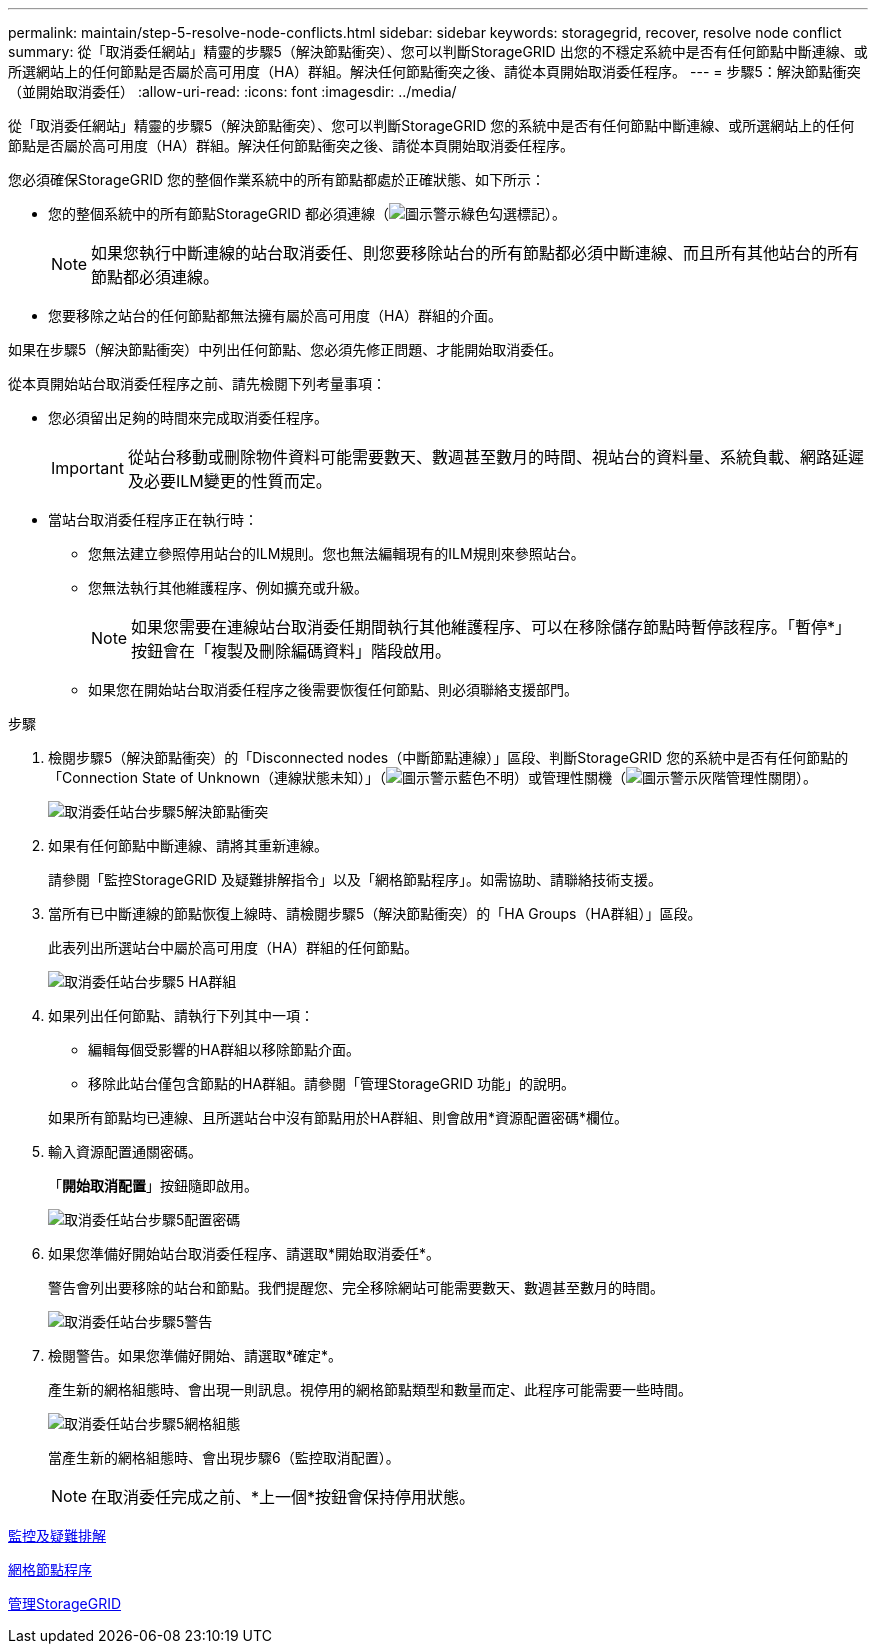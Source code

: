 ---
permalink: maintain/step-5-resolve-node-conflicts.html 
sidebar: sidebar 
keywords: storagegrid, recover, resolve node conflict 
summary: 從「取消委任網站」精靈的步驟5（解決節點衝突）、您可以判斷StorageGRID 出您的不穩定系統中是否有任何節點中斷連線、或所選網站上的任何節點是否屬於高可用度（HA）群組。解決任何節點衝突之後、請從本頁開始取消委任程序。 
---
= 步驟5：解決節點衝突（並開始取消委任）
:allow-uri-read: 
:icons: font
:imagesdir: ../media/


[role="lead"]
從「取消委任網站」精靈的步驟5（解決節點衝突）、您可以判斷StorageGRID 您的系統中是否有任何節點中斷連線、或所選網站上的任何節點是否屬於高可用度（HA）群組。解決任何節點衝突之後、請從本頁開始取消委任程序。

您必須確保StorageGRID 您的整個作業系統中的所有節點都處於正確狀態、如下所示：

* 您的整個系統中的所有節點StorageGRID 都必須連線（image:../media/icon_alert_green_checkmark.png["圖示警示綠色勾選標記"]）。
+

NOTE: 如果您執行中斷連線的站台取消委任、則您要移除站台的所有節點都必須中斷連線、而且所有其他站台的所有節點都必須連線。

* 您要移除之站台的任何節點都無法擁有屬於高可用度（HA）群組的介面。


如果在步驟5（解決節點衝突）中列出任何節點、您必須先修正問題、才能開始取消委任。

從本頁開始站台取消委任程序之前、請先檢閱下列考量事項：

* 您必須留出足夠的時間來完成取消委任程序。
+

IMPORTANT: 從站台移動或刪除物件資料可能需要數天、數週甚至數月的時間、視站台的資料量、系統負載、網路延遲及必要ILM變更的性質而定。

* 當站台取消委任程序正在執行時：
+
** 您無法建立參照停用站台的ILM規則。您也無法編輯現有的ILM規則來參照站台。
** 您無法執行其他維護程序、例如擴充或升級。
+

NOTE: 如果您需要在連線站台取消委任期間執行其他維護程序、可以在移除儲存節點時暫停該程序。「暫停*」按鈕會在「複製及刪除編碼資料」階段啟用。

** 如果您在開始站台取消委任程序之後需要恢復任何節點、則必須聯絡支援部門。




.步驟
. 檢閱步驟5（解決節點衝突）的「Disconnected nodes（中斷節點連線）」區段、判斷StorageGRID 您的系統中是否有任何節點的「Connection State of Unknown（連線狀態未知）」（image:../media/icon_alarm_blue_unknown.png["圖示警示藍色不明"]）或管理性關機（image:../media/icon_alarm_gray_administratively_down.png["圖示警示灰階管理性關閉"]）。
+
image::../media/decommission_site_step_5_disconnected_nodes.png[取消委任站台步驟5解決節點衝突]

. 如果有任何節點中斷連線、請將其重新連線。
+
請參閱「監控StorageGRID 及疑難排解指令」以及「網格節點程序」。如需協助、請聯絡技術支援。

. 當所有已中斷連線的節點恢復上線時、請檢閱步驟5（解決節點衝突）的「HA Groups（HA群組）」區段。
+
此表列出所選站台中屬於高可用度（HA）群組的任何節點。

+
image::../media/decommission_site_step_5_ha_groups.png[取消委任站台步驟5 HA群組]

. 如果列出任何節點、請執行下列其中一項：
+
** 編輯每個受影響的HA群組以移除節點介面。
** 移除此站台僅包含節點的HA群組。請參閱「管理StorageGRID 功能」的說明。


+
如果所有節點均已連線、且所選站台中沒有節點用於HA群組、則會啟用*資源配置密碼*欄位。

. 輸入資源配置通關密碼。
+
「*開始取消配置*」按鈕隨即啟用。

+
image::../media/decommission_site_step_5_provision_passphrase.png[取消委任站台步驟5配置密碼]

. 如果您準備好開始站台取消委任程序、請選取*開始取消委任*。
+
警告會列出要移除的站台和節點。我們提醒您、完全移除網站可能需要數天、數週甚至數月的時間。

+
image::../media/decommission_site_step_5_warning.png[取消委任站台步驟5警告]

. 檢閱警告。如果您準備好開始、請選取*確定*。
+
產生新的網格組態時、會出現一則訊息。視停用的網格節點類型和數量而定、此程序可能需要一些時間。

+
image::../media/decommission_site_step_5_grid_configuration.png[取消委任站台步驟5網格組態]

+
當產生新的網格組態時、會出現步驟6（監控取消配置）。

+

NOTE: 在取消委任完成之前、*上一個*按鈕會保持停用狀態。



xref:../monitor/index.adoc[監控及疑難排解]

xref:grid-node-procedures.adoc[網格節點程序]

xref:../admin/index.adoc[管理StorageGRID]

